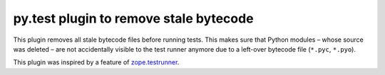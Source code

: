 =======================================
py.test plugin to remove stale bytecode
=======================================


This plugin removes all stale bytecode files before running tests. This makes
sure that Python modules – whose source was deleted – are not accidentally visible
to the test runner anymore due to a left-over bytecode file (``*.pyc``,
``*.pyo``).

This plugin was inspired by a feature of `zope.testrunner`_.

.. _`zope.testrunner`: https://pypi.python.org/pypi/zope.testrunner
